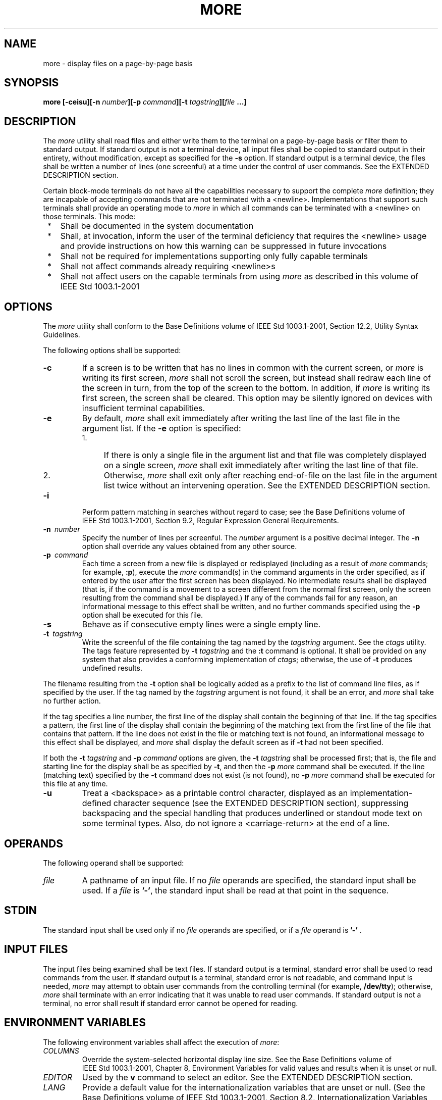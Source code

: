 .\" Copyright (c) 2001-2003 The Open Group, All Rights Reserved 
.TH "MORE" 1 2003 "IEEE/The Open Group" "POSIX Programmer's Manual"
.\" more 
.SH NAME
more \- display files on a page-by-page basis
.SH SYNOPSIS
.LP
\fBmore\fP \fB[\fP\fB-ceisu\fP\fB][\fP\fB-n\fP \fInumber\fP\fB][\fP\fB-p\fP
\fIcommand\fP\fB][\fP\fB-t\fP \fItagstring\fP\fB][\fP\fIfile\fP \fB...\fP\fB]\fP\fB\fP
.SH DESCRIPTION
.LP
The \fImore\fP utility shall read files and either write them to the
terminal on a page-by-page basis or filter them to
standard output. If standard output is not a terminal device, all
input files shall be copied to standard output in their entirety,
without modification, except as specified for the \fB-s\fP option.
If standard output is a terminal device, the files shall be
written a number of lines (one screenful) at a time under the control
of user commands. See the EXTENDED DESCRIPTION section.
.LP
Certain block-mode terminals do not have all the capabilities necessary
to support the complete \fImore\fP definition; they are
incapable of accepting commands that are not terminated with a <newline>.
Implementations that support such terminals shall
provide an operating mode to \fImore\fP in which all commands can
be terminated with a <newline> on those terminals. This
mode:
.IP " *" 3
Shall be documented in the system documentation
.LP
.IP " *" 3
Shall, at invocation, inform the user of the terminal deficiency that
requires the <newline> usage and provide
instructions on how this warning can be suppressed in future invocations
.LP
.IP " *" 3
Shall not be required for implementations supporting only fully capable
terminals
.LP
.IP " *" 3
Shall not affect commands already requiring <newline>s
.LP
.IP " *" 3
Shall not affect users on the capable terminals from using \fImore\fP
as described in this volume of
IEEE\ Std\ 1003.1-2001
.LP
.SH OPTIONS
.LP
The \fImore\fP utility shall conform to the Base Definitions volume
of IEEE\ Std\ 1003.1-2001, Section 12.2, Utility Syntax Guidelines.
.LP
The following options shall be supported:
.TP 7
\fB-c\fP
If a screen is to be written that has no lines in common with the
current screen, or \fImore\fP is writing its first screen,
\fImore\fP shall not scroll the screen, but instead shall redraw each
line of the screen in turn, from the top of the screen to
the bottom. In addition, if \fImore\fP is writing its first screen,
the screen shall be cleared. This option may be silently
ignored on devices with insufficient terminal capabilities.
.TP 7
\fB-e\fP
By default, \fImore\fP shall exit immediately after writing the last
line of the last file in the argument list. If the
\fB-e\fP option is specified: 
.RS
.IP " 1." 4
If there is only a single file in the argument list and that file
was completely displayed on a single screen, \fImore\fP shall
exit immediately after writing the last line of that file.
.LP
.IP " 2." 4
Otherwise, \fImore\fP shall exit only after reaching end-of-file on
the last file in the argument list twice without an
intervening operation. See the EXTENDED DESCRIPTION section.
.LP
.RE
.TP 7
\fB-i\fP
Perform pattern matching in searches without regard to case; see the
Base Definitions volume of IEEE\ Std\ 1003.1-2001,
Section 9.2, Regular Expression General Requirements.
.TP 7
\fB-n\ \fP \fInumber\fP
Specify the number of lines per screenful. The \fInumber\fP argument
is a positive decimal integer. The \fB-n\fP option shall
override any values obtained from any other source.
.TP 7
\fB-p\ \fP \fIcommand\fP
Each time a screen from a new file is displayed or redisplayed (including
as a result of \fImore\fP commands; for example,
\fB:p\fP), execute the \fImore\fP command(s) in the command arguments
in the order specified, as if entered by the user after the
first screen has been displayed. No intermediate results shall be
displayed (that is, if the command is a movement to a screen
different from the normal first screen, only the screen resulting
from the command shall be displayed.) If any of the commands fail
for any reason, an informational message to this effect shall be written,
and no further commands specified using the \fB-p\fP
option shall be executed for this file.
.TP 7
\fB-s\fP
Behave as if consecutive empty lines were a single empty line.
.TP 7
\fB-t\ \fP \fItagstring\fP
Write the screenful of the file containing the tag named by the \fItagstring\fP
argument. See the \fIctags\fP utility. The tags feature represented
by \fB-t\fP \fItagstring\fP and the \fB:t\fP command is
optional. It shall be provided on any system that also provides a
conforming implementation of \fIctags\fP; otherwise, the use of \fB-t\fP
produces undefined results. 
.LP
The filename resulting from the \fB-t\fP option shall be logically
added as a prefix to the list of command line files, as if
specified by the user. If the tag named by the \fItagstring\fP argument
is not found, it shall be an error, and \fImore\fP shall
take no further action.
.LP
If the tag specifies a line number, the first line of the display
shall contain the beginning of that line. If the tag specifies
a pattern, the first line of the display shall contain the beginning
of the matching text from the first line of the file that
contains that pattern. If the line does not exist in the file or matching
text is not found, an informational message to this
effect shall be displayed, and \fImore\fP shall display the default
screen as if \fB-t\fP had not been specified.
.LP
If both the \fB-t\fP \fItagstring\fP and \fB-p\fP \fIcommand\fP options
are given, the \fB-t\fP \fItagstring\fP shall be
processed first; that is, the file and starting line for the display
shall be as specified by \fB-t\fP, and then the \fB-p\fP
\fImore\fP command shall be executed. If the line (matching text)
specified by the \fB-t\fP command does not exist (is not
found), no \fB-p\fP \fImore\fP command shall be executed for this
file at any time.
.TP 7
\fB-u\fP
Treat a <backspace> as a printable control character, displayed as
an implementation-defined character sequence (see the
EXTENDED DESCRIPTION section), suppressing backspacing and the special
handling that produces underlined or standout mode text on
some terminal types. Also, do not ignore a <carriage-return> at the
end of a line.
.sp
.SH OPERANDS
.LP
The following operand shall be supported:
.TP 7
\fIfile\fP
A pathname of an input file. If no \fIfile\fP operands are specified,
the standard input shall be used. If a \fIfile\fP is
\fB'-'\fP, the standard input shall be read at that point in the
sequence.
.sp
.SH STDIN
.LP
The standard input shall be used only if no \fIfile\fP operands are
specified, or if a \fIfile\fP operand is \fB'-'\fP
\&.
.SH INPUT FILES
.LP
The input files being examined shall be text files. If standard output
is a terminal, standard error shall be used to read
commands from the user. If standard output is a terminal, standard
error is not readable, and command input is needed, \fImore\fP
may attempt to obtain user commands from the controlling terminal
(for example, \fB/dev/tty\fP); otherwise, \fImore\fP shall
terminate with an error indicating that it was unable to read user
commands. If standard output is not a terminal, no error shall
result if standard error cannot be opened for reading.
.SH ENVIRONMENT VARIABLES
.LP
The following environment variables shall affect the execution of
\fImore\fP:
.TP 7
\fICOLUMNS\fP
Override the system-selected horizontal display line size. See the
Base Definitions volume of IEEE\ Std\ 1003.1-2001,
Chapter 8, Environment Variables for valid values and results when
it is unset or
null.
.TP 7
\fIEDITOR\fP
Used by the \fBv\fP command to select an editor. See the EXTENDED
DESCRIPTION section.
.TP 7
\fILANG\fP
Provide a default value for the internationalization variables that
are unset or null. (See the Base Definitions volume of
IEEE\ Std\ 1003.1-2001, Section 8.2, Internationalization Variables
for
the precedence of internationalization variables used to determine
the values of locale categories.)
.TP 7
\fILC_ALL\fP
If set to a non-empty string value, override the values of all the
other internationalization variables.
.TP 7
\fILC_COLLATE\fP
.sp
Determine the locale for the behavior of ranges, equivalence classes,
and multi-character collating elements within regular
expressions.
.TP 7
\fILC_CTYPE\fP
Determine the locale for the interpretation of sequences of bytes
of text data as characters (for example, single-byte as
opposed to multi-byte characters in arguments and input files) and
the behavior of character classes within regular
expressions.
.TP 7
\fILC_MESSAGES\fP
Determine the locale that should be used to affect the format and
contents of diagnostic messages written to standard error and
informative messages written to standard output.
.TP 7
\fINLSPATH\fP
Determine the location of message catalogs for the processing of \fILC_MESSAGES
\&.\fP 
.TP 7
\fILINES\fP
Override the system-selected vertical screen size, used as the number
of lines in a screenful. See the Base Definitions volume
of IEEE\ Std\ 1003.1-2001, Chapter 8, Environment Variables for valid
values and
results when it is unset or null. The \fB-n\fP option shall take precedence
over the \fILINES\fP variable for determining the
number of lines in a screenful.
.TP 7
\fIMORE\fP
Determine a string containing options described in the OPTIONS section
preceded with hyphens and <blank>-separated as on
the command line. Any command line options shall be processed after
those in the \fIMORE\fP variable, as if the command line were:
.sp
.RS
.nf

\fBmore $MORE\fP \fIoptions operands\fP
.fi
.RE
.LP
The \fIMORE\fP variable shall take precedence over the \fITERM\fP
and \fILINES\fP variables for determining the number of
lines in a screenful.
.TP 7
\fITERM\fP
Determine the name of the terminal type. If this variable is unset
or null, an unspecified default terminal type is used.
.sp
.SH ASYNCHRONOUS EVENTS
.LP
Default.
.SH STDOUT
.LP
The standard output shall be used to write the contents of the input
files.
.SH STDERR
.LP
The standard error shall be used for diagnostic messages and user
commands (see the INPUT FILES section), and, if standard
output is a terminal device, to write a prompting string. The prompting
string shall appear on the screen line below the last line
of the file displayed in the current screenful. The prompt shall contain
the name of the file currently being examined and shall
contain an end-of-file indication and the name of the next file, if
any, when prompting at the end-of-file. If an error or
informational message is displayed, it is unspecified whether it is
contained in the prompt. If it is not contained in the prompt,
it shall be displayed and then the user shall be prompted for a continuation
character, at which point another message or the user
prompt may be displayed. The prompt is otherwise unspecified. It is
unspecified whether informational messages are written for
other user commands.
.SH OUTPUT FILES
.LP
None.
.SH EXTENDED DESCRIPTION
.LP
The following section describes the behavior of \fImore\fP when the
standard output is a terminal device. If the standard
output is not a terminal device, no options other than \fB-s\fP shall
have any effect, and all input files shall be copied to
standard output otherwise unmodified, at which time \fImore\fP shall
exit without further action.
.LP
The number of lines available per screen shall be determined by the
\fB-n\fP option, if present, or by examining values in the
environment (see the ENVIRONMENT VARIABLES section). If neither method
yields a number, an unspecified number of lines shall be
used.
.LP
The maximum number of lines written shall be one less than this number,
because the screen line after the last line written
shall be used to write a user prompt and user input. If the number
of lines in the screen is less than two, the results are
undefined. It is unspecified whether user input is permitted to be
longer than the remainder of the single line where the prompt
has been written.
.LP
The number of columns available per line shall be determined by examining
values in the environment (see the ENVIRONMENT
VARIABLES section), with a default value as described in the Base
Definitions volume of IEEE\ Std\ 1003.1-2001, Chapter 8, Environment
Variables.
.LP
Lines that are longer than the display shall be folded; the length
at which folding occurs is unspecified, but should be
appropriate for the output device. Folding may occur between glyphs
of single characters that take up multiple display columns.
.LP
When standard output is a terminal and \fB-u\fP is not specified,
\fImore\fP shall treat <backspace>s and
<carriage-return>s specially:
.IP " *" 3
A character, followed first by a sequence of \fIn\fP <backspace>s
(where \fIn\fP is the same as the number of column
positions that the character occupies), then by \fIn\fP underscore
characters ( \fB'_'\fP ), shall cause that character to be
written as underlined text, if the terminal type supports that. The
\fIn\fP underscore characters, followed first by \fIn\fP
<backspace>s, then any character with \fIn\fP column positions, shall
also cause that character to be written as underlined
text, if the terminal type supports that.
.LP
.IP " *" 3
A sequence of \fIn\fP <backspace>s (where \fIn\fP is the same as the
number of column positions that the previous
character occupies) that appears between two identical printable characters
shall cause the first of those two characters to be
written as emboldened text (that is, visually brighter, standout mode,
or inverse-video mode), if the terminal type supports that,
and the second to be discarded. Immediately subsequent occurrences
of <backspace>/ character pairs for that same character
shall also be discarded. (For example, the sequence \fB"a\\ba\\ba\\ba"\fP
is interpreted as a single emboldened \fB'a'\fP .)
.LP
.IP " *" 3
The \fImore\fP utility shall logically discard all other <backspace>s
from the line as well as the character which
precedes them, if any.
.LP
.IP " *" 3
A <carriage-return> at the end of a line shall be ignored, rather
than being written as a non-printable character, as
described in the next paragraph.
.LP
.LP
It is implementation-defined how other non-printable characters are
written. Implementations should use the same format that
they use for the \fIex\fP \fBprint\fP command; see the OPTIONS section
within the \fIed\fP utility. It is unspecified whether a multi-column
character shall be separated if it crosses a
display line boundary; it shall not be discarded. The behavior is
unspecified if the number of columns on the display is less than
the number of columns any single character in the line being displayed
would occupy.
.LP
When each new file is displayed (or redisplayed), \fImore\fP shall
write the first screen of the file. Once the initial screen
has been written, \fImore\fP shall prompt for a user command. If the
execution of the user command results in a screen that has
lines in common with the current screen, and the device has sufficient
terminal capabilities, \fImore\fP shall scroll the screen;
otherwise, it is unspecified whether the screen is scrolled or redrawn.
.LP
For all files but the last (including standard input if no file was
specified, and for the last file as well, if the \fB-e\fP
option was not specified), when \fImore\fP has written the last line
in the file, \fImore\fP shall prompt for a user command.
This prompt shall contain the name of the next file as well as an
indication that \fImore\fP has reached end-of-file. If the user
command is \fBf\fP, <control>-F, <space>, \fBj\fP, <newline>, \fBd\fP,
<control>-D, or \fBs\fP,
\fImore\fP shall display the next file. Otherwise, if displaying the
last file, \fImore\fP shall exit. Otherwise, \fImore\fP
shall execute the user command specified.
.LP
Several of the commands described in this section display a previous
screen from the input stream. In the case that text is
being taken from a non-rewindable stream, such as a pipe, it is implementation-defined
how much backwards motion is supported. If a
command cannot be executed because of a limitation on backwards motion,
an error message to this effect shall be displayed, the
current screen shall not change, and the user shall be prompted for
another command.
.LP
If a command cannot be performed because there are insufficient lines
to display, \fImore\fP shall alert the terminal. If a
command cannot be performed because there are insufficient lines to
display or a \fB/\fP command fails: if the input is the
standard input, the last screen in the file may be displayed; otherwise,
the current file and screen shall not change, and the user
shall be prompted for another command.
.LP
The interactive commands in the following sections shall be supported.
Some commands can be preceded by a decimal integer,
called \fIcount\fP in the following descriptions. If not specified
with the command, \fIcount\fP shall default to 1. In the
following descriptions, \fIpattern\fP is a basic regular expression,
as described in the Base Definitions volume of
IEEE\ Std\ 1003.1-2001, Section 9.3, Basic Regular Expressions. The
term "examine" is historical usage meaning "open the file for viewing'';
for example, \fImore\fP \fBfoo\fP would be expressed
as examining file \fBfoo\fP.
.LP
In the following descriptions, unless otherwise specified, \fIline\fP
is a line in the \fImore\fP display, not a line from the
file being examined.
.LP
In the following descriptions, the \fIcurrent position\fP refers to
two things:
.IP " 1." 4
The position of the current line on the screen
.LP
.IP " 2." 4
The line number (in the file) of the current line on the screen
.LP
.LP
Usually, the line on the screen corresponding to the current position
is the third line on the screen. If this is not possible
(there are fewer than three lines to display or this is the first
page of the file, or it is the last page of the file), then the
current position is either the first or last line on the screen as
described later.
.SS Help
.TP 7
\fISynopsis\fP:
.sp
.RS
.nf

\fBh
\fP
.fi
.RE
.sp
.LP
Write a summary of these commands and other implementation-defined
commands. The behavior shall be as if the \fImore\fP utility
were executed with the \fB-e\fP option on a file that contained the
summary information. The user shall be prompted as described
earlier in this section when end-of-file is reached. If the user command
is one of those specified to continue to the next file,
\fImore\fP shall return to the file and screen state from which the
\fBh\fP command was executed.
.SS Scroll Forward One Screenful
.TP 7
\fISynopsis\fP:
.sp
.RS
.nf

\fB[\fP\fIcount\fP\fB]\fP\fBf
\fP\fB[\fP\fIcount\fP\fB]\fP\fB<control>-F
\fP
.fi
.RE
.sp
.LP
Scroll forward \fIcount\fP lines, with a default of one screenful.
If \fIcount\fP is more than the screen size, only the final
screenful shall be written.
.SS Scroll Backward One Screenful
.TP 7
\fISynopsis\fP:
.sp
.RS
.nf

\fB[\fP\fIcount\fP\fB]\fP\fBb
\fP\fB[\fP\fIcount\fP\fB]\fP\fB<control>-B
\fP
.fi
.RE
.sp
.LP
Scroll backward \fIcount\fP lines, with a default of one screenful
(see the \fB-n\fP option). If \fIcount\fP is more than the
screen size, only the final screenful shall be written.
.SS Scroll Forward One Line
.TP 7
\fISynopsis\fP:
.sp
.RS
.nf

\fB[\fP\fIcount\fP\fB]\fP\fB<space>
\fP\fB[\fP\fIcount\fP\fB]\fP\fBj
\fP\fB[\fP\fIcount\fP\fB]\fP\fB<newline>
\fP
.fi
.RE
.sp
.LP
Scroll forward \fIcount\fP lines. The default \fIcount\fP for the
<space> shall be one screenful; for \fBj\fP and
<newline>, one line. The entire \fIcount\fP lines shall be written,
even if \fIcount\fP is more than the screen size.
.SS Scroll Backward One Line
.TP 7
\fISynopsis\fP:
.sp
.RS
.nf

\fB[\fP\fIcount\fP\fB]\fP\fBk
\fP
.fi
.RE
.sp
.LP
Scroll backward \fIcount\fP lines. The entire \fIcount\fP lines shall
be written, even if \fIcount\fP is more than the screen
size.
.SS Scroll Forward One Half Screenful
.TP 7
\fISynopsis\fP:
.sp
.RS
.nf

\fB[\fP\fIcount\fP\fB]\fP\fBd
\fP\fB[\fP\fIcount\fP\fB]\fP\fB<control>-D
\fP
.fi
.RE
.sp
.LP
Scroll forward \fIcount\fP lines, with a default of one half of the
screen size. If \fIcount\fP is specified, it shall become
the new default for subsequent \fBd\fP, <control>-D, and \fBu\fP commands.
.SS Skip Forward One Line
.TP 7
\fISynopsis\fP:
.sp
.RS
.nf

\fB[\fP\fIcount\fP\fB]\fP\fBs
\fP
.fi
.RE
.sp
.LP
Display the screenful beginning with the line \fIcount\fP lines after
the last line on the current screen. If \fIcount\fP
would cause the current position to be such that less than one screenful
would be written, the last screenful in the file shall be
written.
.SS Scroll Backward One Half Screenful
.TP 7
\fISynopsis\fP:
.sp
.RS
.nf

\fB[\fP\fIcount\fP\fB]\fP\fBu
\fP\fB[\fP\fIcount\fP\fB]\fP\fB<control>-U
\fP
.fi
.RE
.sp
.LP
Scroll backward \fIcount\fP lines, with a default of one half of the
screen size. If \fIcount\fP is specified, it shall become
the new default for subsequent \fBd\fP, <control>-D, \fBu\fP, and
<control>-U commands. The entire \fIcount\fP lines
shall be written, even if \fIcount\fP is more than the screen size.
.SS Go to Beginning of File
.TP 7
\fISynopsis\fP:
.sp
.RS
.nf

\fB[\fP\fIcount\fP\fB]\fP\fBg
\fP
.fi
.RE
.sp
.LP
Display the screenful beginning with line \fIcount\fP.
.SS Go to End-of-File
.TP 7
\fISynopsis\fP:
.sp
.RS
.nf

\fB[\fP\fIcount\fP\fB]\fP\fBG
\fP
.fi
.RE
.sp
.LP
If \fIcount\fP is specified, display the screenful beginning with
the line \fIcount\fP. Otherwise, display the last screenful
of the file.
.SS Refresh the Screen
.TP 7
\fISynopsis\fP:
.sp
.RS
.nf

\fBr
<control>-L
\fP
.fi
.RE
.sp
.LP
Refresh the screen.
.SS Discard and Refresh
.TP 7
\fISynopsis\fP:
.sp
.RS
.nf

\fBR
\fP
.fi
.RE
.sp
.LP
Refresh the screen, discarding any buffered input. If the current
file is non-seekable, buffered input shall not be discarded
and the \fBR\fP command shall be equivalent to the \fBr\fP command.
.SS Mark Position
.TP 7
\fISynopsis\fP:
.sp
.RS
.nf

\fBm\fP\fIletter\fP
.fi
.RE
.sp
.LP
Mark the current position with the letter named by \fIletter\fP, where
\fIletter\fP represents the name of one of the
lowercase letters of the portable character set. When a new file is
examined, all marks may be lost.
.SS Return to Mark
.TP 7
\fISynopsis\fP:
.sp
.RS
.nf

\fB'\fP\fIletter\fP
.fi
.RE
.sp
.LP
Return to the position that was previously marked with the letter
named by \fIletter\fP, making that line the current
position.
.SS Return to Previous Position
.TP 7
\fISynopsis\fP:
.sp
.RS
.nf

\fB''
\fP
.fi
.RE
.sp
.LP
Return to the position from which the last large movement command
was executed (where a "large movement" is defined as any
movement of more than a screenful of lines). If no such movements
have been made, return to the beginning of the file.
.SS Search Forward for Pattern
.TP 7
\fISynopsis\fP:
.sp
.RS
.nf

\fB[\fP\fIcount\fP\fB]\fP\fB/\fP\fB[\fP\fB!\fP\fB]\fP\fIpattern\fP\fB<newline>
\fP
.fi
.RE
.sp
.LP
Display the screenful beginning with the \fIcount\fPth line containing
the pattern. The search shall start after the first line
currently displayed. The null regular expression ( \fB'/'\fP followed
by a <newline>) shall repeat the search using the
previous regular expression, with a default \fIcount\fP. If the character
\fB'!'\fP is included, the matching lines shall be
those that do not contain the \fIpattern\fP. If no match is found
for the \fIpattern\fP, a message to that effect shall be
displayed.
.SS Search Backward for Pattern
.TP 7
\fISynopsis\fP:
.sp
.RS
.nf

\fB[\fP\fIcount\fP\fB]\fP\fB?\fP\fB[\fP\fB!\fP\fB]\fP\fIpattern\fP\fB<newline>
\fP
.fi
.RE
.sp
.LP
Display the screenful beginning with the \fIcount\fPth previous line
containing the pattern. The search shall start on the last
line before the first line currently displayed. The null regular expression
( \fB'?'\fP followed by a <newline>) shall
repeat the search using the previous regular expression, with a default
\fIcount\fP. If the character \fB'!'\fP is included,
matching lines shall be those that do not contain the \fIpattern\fP.
If no match is found for the \fIpattern\fP, a message to
that effect shall be displayed.
.SS Repeat Search
.TP 7
\fISynopsis\fP:
.sp
.RS
.nf

\fB[\fP\fIcount\fP\fB]\fP\fBn
\fP
.fi
.RE
.sp
.LP
Repeat the previous search for \fIcount\fPth line containing the last
\fIpattern\fP (or not containing the last
\fIpattern\fP, if the previous search was \fB"/!"\fP or \fB"?!"\fP
).
.SS Repeat Search in Reverse
.TP 7
\fISynopsis\fP:
.sp
.RS
.nf

\fB[\fP\fIcount\fP\fB]\fP\fBN
\fP
.fi
.RE
.sp
.LP
Repeat the search in the opposite direction of the previous search
for the \fIcount\fPth line containing the last
\fIpattern\fP (or not containing the last \fIpattern\fP, if the previous
search was \fB"/!"\fP or \fB"?!"\fP ).
.SS Examine New File
.TP 7
\fISynopsis\fP:
.sp
.RS
.nf

\fB:e\fP \fB[\fP\fIfilename\fP\fB]\fP\fB<newline>
\fP
.fi
.RE
.sp
.LP
Examine a new file. If the \fIfilename\fP argument is not specified,
the current file (see the \fB:n\fP and \fB:p\fP commands
below) shall be re-examined. The \fIfilename\fP shall be subjected
to the process of shell word expansions (see \fIWord Expansions\fP
); if more than a single pathname results, the effects are unspecified.
If
\fIfilename\fP is a number sign ( \fB'#'\fP ), the previously examined
file shall be re-examined. If \fIfilename\fP is not
accessible for any reason (including that it is a non-seekable file),
an error message to this effect shall be displayed and the
current file and screen shall not change.
.SS Examine Next File
.TP 7
\fISynopsis\fP:
.sp
.RS
.nf

\fB[\fP\fIcount\fP\fB]\fP\fB:n
\fP
.fi
.RE
.sp
.LP
Examine the next file. If a number \fIcount\fP is specified, the \fIcount\fPth
next file shall be examined. If \fIfilename\fP
refers to a non-seekable file, the results are unspecified.
.SS Examine Previous File
.TP 7
\fISynopsis\fP:
.sp
.RS
.nf

\fB[\fP\fIcount\fP\fB]\fP\fB:p
\fP
.fi
.RE
.sp
.LP
Examine the previous file. If a number \fIcount\fP is specified, the
\fIcount\fPth previous file shall be examined. If
\fIfilename\fP refers to a non-seekable file, the results are unspecified.
.SS Go to Tag
.TP 7
\fISynopsis\fP:
.sp
.RS
.nf

\fB:t\fP \fItagstring\fP\fB<newline>
\fP
.fi
.RE
.sp
.LP
If the file containing the tag named by the \fItagstring\fP argument
is not the current file, examine the file, as if the
\fB:e\fP command was executed with that file as the argument. Otherwise,
or in addition, display the screenful beginning with the
tag, as described for the \fB-t\fP option (see the OPTIONS section).
If the \fIctags\fP
utility is not supported by the system, the use of \fB:t\fP produces
undefined results.
.SS Invoke Editor
.TP 7
\fISynopsis\fP:
.sp
.RS
.nf

\fBv
\fP
.fi
.RE
.sp
.LP
Invoke an editor to edit the current file being examined. If standard
input is being examined, the results are unspecified. The
name of the editor shall be taken from the environment variable \fIEDITOR
,\fP or shall default to \fIvi\fP. If the last pathname component
in \fIEDITOR\fP is either \fIvi\fP or \fIex\fP, the editor shall be
invoked with a \fB-c\fP
\fIlinenumber\fP command line argument, where \fIlinenumber\fP is
the line number of the file line containing the display line
currently displayed as the first line of the screen. It is implementation-defined
whether line-setting options are passed to
editors other than \fIvi\fP and \fIex\fP.
.LP
When the editor exits, \fImore\fP shall resume with the same file
and screen as when the editor was invoked.
.SS Display Position
.TP 7
\fISynopsis\fP:
.sp
.RS
.nf

\fB=
<control>-G
\fP
.fi
.RE
.sp
.LP
Write a message for which the information references the first byte
of the line after the last line of the file on the screen.
This message shall include the name of the file currently being examined,
its number relative to the total number of files there
are to examine, the line number in the file, the byte number and the
total bytes in the file, and what percentage of the file
precedes the current position. If \fImore\fP is reading from standard
input, or the file is shorter than a single screen, the line
number, the byte number, the total bytes, and the percentage need
not be written.
.SS Quit
.TP 7
\fISynopsis\fP:
.sp
.RS
.nf

\fBq
:q
ZZ
\fP
.fi
.RE
.sp
.LP
Exit \fImore\fP.
.SH EXIT STATUS
.LP
The following exit values shall be returned:
.TP 7
\ 0
Successful completion.
.TP 7
>0
An error occurred.
.sp
.SH CONSEQUENCES OF ERRORS
.LP
If an error is encountered accessing a file when using the \fB:n\fP
command, \fImore\fP shall attempt to examine the next file
in the argument list, but the final exit status shall be affected.
If an error is encountered accessing a file via the \fB:p\fP
command, \fImore\fP shall attempt to examine the previous file in
the argument list, but the final exit status shall be affected.
If an error is encountered accessing a file via the \fB:e\fP command,
\fImore\fP shall remain in the current file and the final
exit status shall not be affected.
.LP
\fIThe following sections are informative.\fP
.SH APPLICATION USAGE
.LP
When the standard output is not a terminal, only the \fB-s\fP filter-modification
option is effective. This is based on
historical practice. For example, a typical implementation of \fIman\fP
pipes its output
through \fImore\fP \fB-s\fP to squeeze excess white space for terminal
users. When \fIman\fP
is piped to \fIlp\fP, however, it is undesirable for this squeezing
to happen.
.SH EXAMPLES
.LP
The \fB-p\fP allows arbitrary commands to be executed at the start
of each file. Examples are:
.TP 7
\fImore\ \fP \fB-p\ G\ \fP \fIfile1\ file2\fP
.sp
Examine each file starting with its last screenful.
.TP 7
\fImore\ \fP \fB-p\ \fP 100\ \fIfile1\ file2\fP
.sp
Examine each file starting with line 100 in the current position (usually
the third line, so line 98 would be the first line
written).
.TP 7
\fImore\ \fP \fB-p\ \fP /100\ \fIfile1\ file2\fP
.sp
Examine each file starting with the first line containing the string
\fB"100"\fP in the current position
.sp
.SH RATIONALE
.LP
The \fImore\fP utility, available in BSD and BSD-derived systems,
was chosen as the prototype for the POSIX file display
program since it is more widely available than either the public-domain
program \fIless\fP or than \fIpg\fP, a pager provided in
System V. The 4.4 BSD \fImore\fP is the model for the features selected;
it is almost fully upwards-compatible from the 4.3 BSD
version in wide use and has become more amenable for \fIvi\fP users.
Several features
originally derived from various file editors, found in both \fIless\fP
and \fIpg\fP, have been added to this volume of
IEEE\ Std\ 1003.1-2001 as they have proved extremely popular with
users.
.LP
There are inconsistencies between \fImore\fP and \fIvi\fP that result
from historical
practice. For example, the single-character commands \fBh\fP, \fBf\fP,
\fBb\fP, and <space> are screen movers in
\fImore\fP, but cursor movers in \fIvi\fP. These inconsistencies were
maintained because the
cursor movements are not applicable to \fImore\fP and the powerful
functionality achieved without the use of the control key
justifies the differences.
.LP
The tags interface has been included in a program that is not a text
editor because it promotes another degree of consistent
operation with \fIvi\fP. It is conceivable that the paging environment
of \fImore\fP would be
superior for browsing source code files in some circumstances.
.LP
The operating mode referred to for block-mode terminals effectively
adds a <newline> to each Synopsis line that currently
has none. So, for example, \fBd\fP <newline> would page one screenful.
The mode could be triggered by a command line option,
environment variable, or some other method. The details are not imposed
by this volume of IEEE\ Std\ 1003.1-2001 because
there are so few systems known to support such terminals. Nevertheless,
it was considered that all systems should be able to
support \fImore\fP given the exception cited for this small community
of terminals because, in comparison to \fIvi\fP, the cursor movements
are few and the command set relatively amenable to the optional
<newline>s.
.LP
Some versions of \fImore\fP provide a shell escaping mechanism similar
to the \fIex\fP
\fB!\fP command. The standard developers did not consider that this
was necessary in a paginator, particularly given the wide
acceptance of multiple window terminals and job control features.
(They chose to retain such features in the editors and \fImailx\fP
because the shell interaction also gives an opportunity to modify
the editing buffer,
which is not applicable to \fImore\fP.)
.LP
The \fB-p\fP (position) option replaces the \fB+\fP command because
of the Utility Syntax Guidelines. In early proposals, it
took a \fIpattern\fP argument, but historical \fIless\fP provided
the \fImore\fP general facility of a command. It would have
been desirable to use the same \fB-c\fP as \fIex\fP and \fIvi\fP,
but the letter was already in use.
.LP
The text stating "from a non-rewindable stream ... implementations
may limit the amount of backwards motion supported" would
allow an implementation that permitted no backwards motion beyond
text already on the screen. It was not possible to require a
minimum amount of backwards motion that would be effective for all
conceivable device types. The implementation should allow the
user to back up as far as possible, within device and reasonable memory
allocation constraints.
.LP
Historically, non-printable characters were displayed using the ARPA
standard mappings, which are as follows:
.IP " 1." 4
Printable characters are left alone.
.LP
.IP " 2." 4
Control characters less than \\177 are represented as followed by
the character offset from the \fB'@'\fP character in the
ASCII map; for example, \\007 is represented as \fB'G'\fP .
.LP
.IP " 3." 4
\\177 is represented as followed by \fB'?'\fP .
.LP
.LP
The display of characters having their eighth bit set was less standard.
Existing implementations use hex (0x00), octal (\\000),
and a meta-bit display. (The latter displayed characters with their
eighth bit set as the two characters \fB"M-"\fP, followed
by the seven-bit display as described previously.) The latter probably
has the best claim to historical practice because it was
used with the \fB-v\fP option of 4 BSD and 4 BSD-derived versions
of the \fIcat\fP utility
since 1980.
.LP
No specific display format is required by IEEE\ Std\ 1003.1-2001.
Implementations are encouraged to conform to historic
practice in the absence of any strong reason to diverge.
.SH FUTURE DIRECTIONS
.LP
None.
.SH SEE ALSO
.LP
\fIShell Command Language\fP, \fIctags\fP, \fIed\fP, \fIex\fP,
\fIvi\fP
.SH COPYRIGHT
Portions of this text are reprinted and reproduced in electronic form
from IEEE Std 1003.1, 2003 Edition, Standard for Information Technology
-- Portable Operating System Interface (POSIX), The Open Group Base
Specifications Issue 6, Copyright (C) 2001-2003 by the Institute of
Electrical and Electronics Engineers, Inc and The Open Group. In the
event of any discrepancy between this version and the original IEEE and
The Open Group Standard, the original IEEE and The Open Group Standard
is the referee document. The original Standard can be obtained online at
http://www.opengroup.org/unix/online.html .
